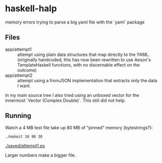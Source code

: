 * haskell-halp

memory errors trying to parse a big yaml file with the `yaml` package

** Files

- app/attempt1 :: attempt using plain data structures that map directly to the YAML.
                  (originally handcoded, this has now been rewritten to use Aeson's
                   TemplateHaskell functions, with no discernable effect on the outcome)
- app/attempt2 :: attempt using a fromJSON implementation that extracts only the
                  data I want.

In my main source tree I also tried using an unboxed vector for the innermost `Vector (Complex Double)`.
This still did not help.

** Running

Watch a 4 MB test file take up 80 MB of "pinned" memory (bytestrings?):

#+BEGIN_SRC bash
    ./makeit 10 90 30
#+END_SRC

[[./saved/attempt1.ps]]

Larger numbers make a bigger file.

